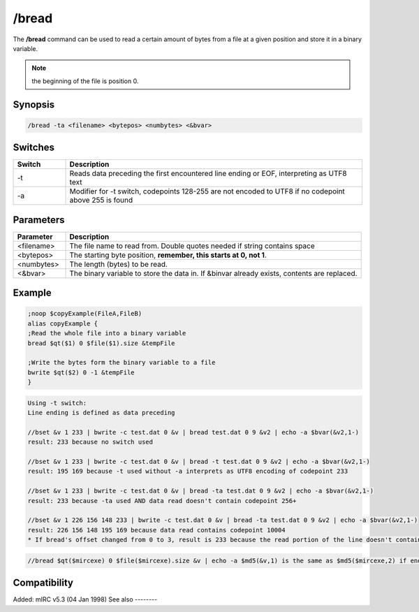 /bread
======

The **/bread** command can be used to read a certain amount of bytes from a file at a given position and store it in a binary variable.

.. note:: the beginning of the file is position 0.

Synopsis
--------

.. code:: text

    /bread -ta <filename> <bytepos> <numbytes> <&bvar>

Switches
--------

.. list-table::
    :widths: 15 85
    :header-rows: 1

    * - Switch
      - Description
    * - -t
      - Reads data preceding the first encountered line ending or EOF, interpreting as UTF8 text
    * - -a
      - Modifier for -t switch, codepoints 128-255 are not encoded to UTF8 if no codepoint above 255 is found

Parameters
----------

.. list-table::
    :widths: 15 85
    :header-rows: 1

    * - Parameter
      - Description
    * - <filename>
      - The file name to read from. Double quotes needed if string contains space
    * - <bytepos>
      - The starting byte position, **remember, this starts at 0, not 1**.
    * - <numbytes>
      - The length (bytes) to be read.
    * - <&bvar>
      - The binary variable to store the data in. If &binvar already exists, contents are replaced.

Example
-------

.. code:: text

    ;noop $copyExample(FileA,FileB)
    alias copyExample {
    ;Read the whole file into a binary variable
    bread $qt($1) 0 $file($1).size &tempFile

    ;Write the bytes form the binary variable to a file
    bwrite $qt($2) 0 -1 &tempFile
    }

.. code:: text

    Using -t switch:
    Line ending is defined as data preceding

    //bset &v 1 233 | bwrite -c test.dat 0 &v | bread test.dat 0 9 &v2 | echo -a $bvar(&v2,1-)
    result: 233 because no switch used

    //bset &v 1 233 | bwrite -c test.dat 0 &v | bread -t test.dat 0 9 &v2 | echo -a $bvar(&v2,1-)
    result: 195 169 because -t used without -a interprets as UTF8 encoding of codepoint 233

    //bset &v 1 233 | bwrite -c test.dat 0 &v | bread -ta test.dat 0 9 &v2 | echo -a $bvar(&v2,1-)
    result: 233 because -ta used AND data read doesn't contain codepoint 256+

    //bset &v 1 226 156 148 233 | bwrite -c test.dat 0 &v | bread -ta test.dat 0 9 &v2 | echo -a $bvar(&v2,1-)
    result: 226 156 148 195 169 because data read contains codepoint 10004
    * If bread's offset changed from 0 to 3, result is 233 because the read portion of the line doesn't contain the codepoint above 255

.. code:: text

    //bread $qt($mircexe) 0 $file($mircexe).size &v | echo -a $md5(&v,1) is the same as $md5($mircexe,2) if enough memory available for binvar

Compatibility
-------------

Added: mIRC v5.3 (04 Jan 1998)
See also
--------

.. hlist::
    :columns: 4

    * :doc:`$file </identifiers/file>`
    * :doc:`/bcopy </commands/bcopy>`
    * :doc:`/breplace </commands/breplace>`
    * :doc:`/bset </commands/bset>`
    * :doc:`/btrunc </commands/btrunc>`
    * :doc:`/bunset </commands/bunset>`
    * :doc:`/bwrite </commands/bwrite>`
    * :doc:`$bvar </identifiers/bvar>`
    * :doc:`$bfind </identifiers/bfind>`
